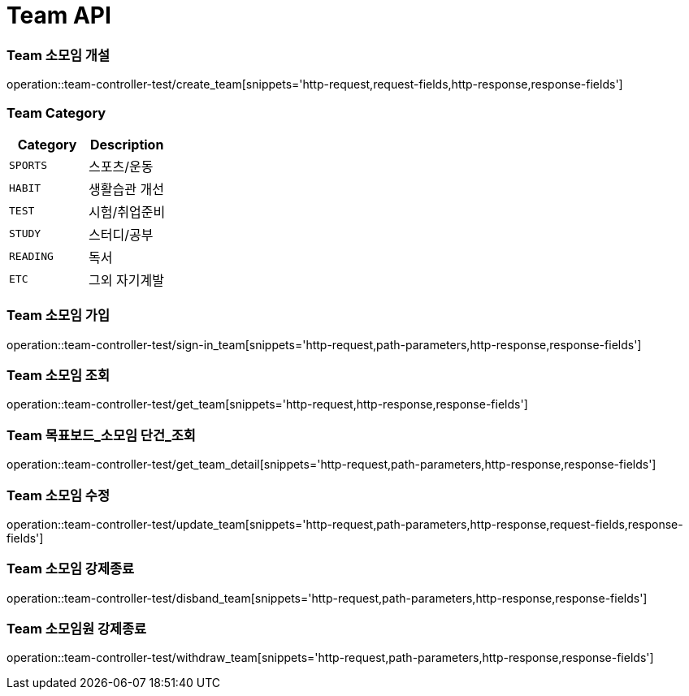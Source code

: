 [[Team-API]]
= Team API

[[Team-소모임-개설]]
=== Team 소모임 개설
operation::team-controller-test/create_team[snippets='http-request,request-fields,http-response,response-fields']

=== Team Category
|===
| Category | Description

| `SPORTS`
| 스포츠/운동

| `HABIT`
| 생활습관 개선

| `TEST`
| 시험/취업준비

| `STUDY`
| 스터디/공부

| `READING`
| 독서

| `ETC`
| 그외 자기계발
|===


[[Team-소모임-가입]]
=== Team 소모임 가입
operation::team-controller-test/sign-in_team[snippets='http-request,path-parameters,http-response,response-fields']

[[Team-소모임-조회]]
=== Team 소모임 조회
operation::team-controller-test/get_team[snippets='http-request,http-response,response-fields']

[[Team-목표보드-조회]]
=== Team 목표보드_소모임 단건_조회
operation::team-controller-test/get_team_detail[snippets='http-request,path-parameters,http-response,response-fields']

[[Team-소모임-수정]]
=== Team 소모임 수정
operation::team-controller-test/update_team[snippets='http-request,path-parameters,http-response,request-fields,response-fields']

[[Team-소모임-강제종료]]
=== Team 소모임 강제종료
operation::team-controller-test/disband_team[snippets='http-request,path-parameters,http-response,response-fields']

[[Team-소모임-탈퇴]]
=== Team 소모임원 강제종료
operation::team-controller-test/withdraw_team[snippets='http-request,path-parameters,http-response,response-fields']
